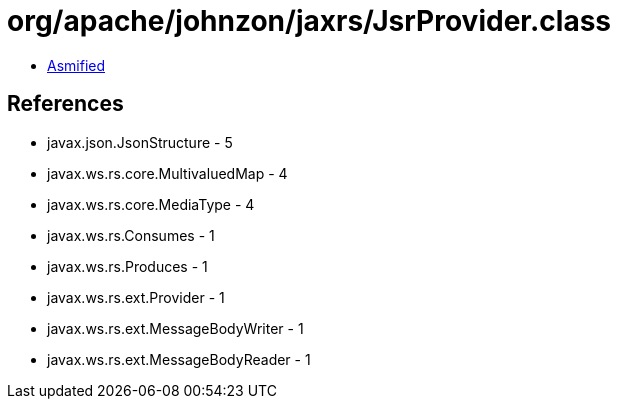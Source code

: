 = org/apache/johnzon/jaxrs/JsrProvider.class

 - link:JsrProvider-asmified.java[Asmified]

== References

 - javax.json.JsonStructure - 5
 - javax.ws.rs.core.MultivaluedMap - 4
 - javax.ws.rs.core.MediaType - 4
 - javax.ws.rs.Consumes - 1
 - javax.ws.rs.Produces - 1
 - javax.ws.rs.ext.Provider - 1
 - javax.ws.rs.ext.MessageBodyWriter - 1
 - javax.ws.rs.ext.MessageBodyReader - 1
